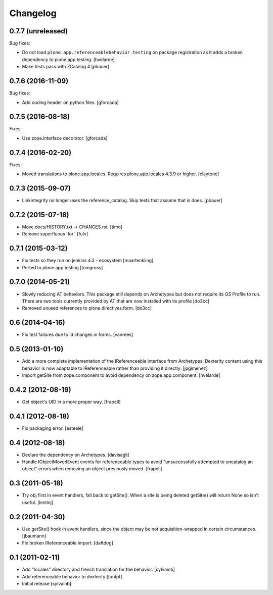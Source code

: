Changelog
=========

0.7.7 (unreleased)
------------------

Bug fixes:

- Do not load ``plone.app.referenceablebehavior.testing`` on package registration as it adds a broken dependency to plone.app.testing.
  [hvelarde]

- Make tests pass with ZCatalog 4
  [pbauer]


0.7.6 (2016-11-09)
------------------

Bug fixes:

- Add coding header on python files.
  [gforcada]

0.7.5 (2016-08-18)
------------------

Fixes:

- Use zope.interface decorator.
  [gforcada]


0.7.4 (2016-02-20)
------------------

Fixes:

- Moved translations to plone.app.locales.
  Requires plone.app.locales 4.3.9 or higher.
  [claytonc]


0.7.3 (2015-09-07)
------------------

- Linkintegrity no longer uses the reference_catalog. Skip tests that assume
  that is does.
  [pbauer]


0.7.2 (2015-07-18)
------------------

- Move docs/HISTORY.txt -> CHANGES.rst.
  [timo]

- Remove superfluous 'for'.
  [fulv]


0.7.1 (2015-03-12)
------------------

- Fix tests so they run on jenkins 4.3 - ecosystem
  [maartenkling]

- Ported to plone.app.testing
  [tomgross]

0.7.0 (2014-05-21)
------------------

- Slowly reducing AT behaviors. This package still depends on
  Archetypes but does not require its GS Profile to run.
  There are two tools currently provided by AT that are now installed
  with tis profile
  [do3cc]

- Removed unused references to plone.directives.form.
  [do3cc]


0.6 (2014-04-16)
----------------

- Fix test failures due to id changes in forms.
  [vanrees]


0.5 (2013-01-10)
----------------

- Add a more complete implementation of the IReferenceable interface from
  Archetypes.  Dexterity content using this behavior is now adaptable to
  IReferenceable rather than providing it directly.
  [jpgimenez]

- Import getSite from zope.component to avoid dependency on zope.app.component.
  [hvelarde]


0.4.2 (2012-08-19)
------------------

- Get object's UID in a more proper way.
  [frapell]


0.4.1 (2012-08-18)
------------------

- Fix packaging error.
  [esteele]


0.4 (2012-08-18)
----------------

- Declare the dependency on Archetypes.
  [davisagli]

- Handle IObjectMovedEvent events for referenceable types to avoid
  "unsuccessfully attempted to uncatalog an object" errors when removing
  an object previously moved.
  [frapell]

0.3 (2011-05-18)
----------------

- Try obj first in event handlers, fall back to getSite(). When a site is being
  deleted getSite() will return None so isn't useful.
  [lentinj]

0.2 (2011-04-30)
----------------

- Use getSite() hook in event handlers, since the object may be
  not acquisition-wrapped in certain circumstances.
  [jbaumann]

- Fix broken IReferenceable import.
  [daftdog]

0.1 (2011-02-11)
----------------

- Add "locales" directory and french translation for the behavior.
  [sylvainb]

- Add referenceable behavior to dexterity
  [toutpt]

- Initial release
  [sylvainb]
